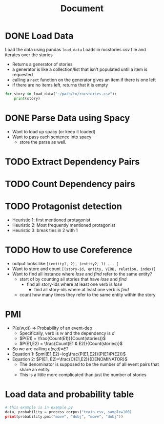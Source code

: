#+TITLE: Document


* DONE Load Data
CLOSED: [2020-11-04 Wed 14:55]
 Load the data using pandas
 ~load_data~
    Loads in rocstories csv file and iterates over the stories
    - Returns a generator of stories
    - a generator is like a collection/list that isn't populated until a item is requested
    - calling a ~next~ function on the generator gives an item if there is one left
    - if there are no items left, returns that it is empty

 #+BEGIN_src python
for story in load_data("~/path/to/rocstories.csv"):
    print(story)
#+end_src

* DONE Parse Data using Spacy
CLOSED: [2020-11-04 Wed 14:55]
- Want to load up spacy (or keep it loaded)
- Want to pass each sentence into spacy
  + store the parse as well.
* TODO Extract Dependency Pairs
* TODO Count Dependency pairs
* TODO Protagonist detection
- Heuristic 1: first mentioned protagonist
- Heuristic 2: Most frequently mentioned protagonist
- Heuristic 3: break ties in 2 with 1
* TODO How to use Coreference
- output looks like ~[(entity1, 2), (entity2, 1) ... ]~
- Want to store and count ~[(story-id, entity, VERB, relation, index)]~
- Want to find all instance where /lose/ and /find/ refer to the same entity?
  + start of by counting all stories that have /lose/ and /find/
    - find all story-ids where at least one verb is /lose/
      + find all story-ids where at least one verb is /find/
  + count how many times they refer to the same entity within the story

* PMI
- P(e(w,d)) => Probability of an event-dep
  + Specifically, verb is /w/ and the dependency is /d/
  + $P(E1) = \frac{Count(E1)}{Count(stories)}$
  + $P(E1,E2) = \frac{Count(E1 & E2)}{Count(stories)}$
- So we are calling /e(w,d)=E1/
- Equation 1:
  $pmi(E1,E2)=log\frac{P(E1,E2)}{P(E1)P(E2)}$
- Equation 2:
  $P(E1, E2)=\frac{C(E1,E2)}{DENOMINATOR}$
  + The denominator is supposed to be the number of all event pairs that share an entity.
  + This is a little more complicated than just the number of stories


* Load data and probability table

#+BEGIN_src python
# this example is in example.py
data, probability = process_corpus("train.csv, sample=100)
print(probability.pmi("move", "dobj", "move", "dobj"))
#+END_src
